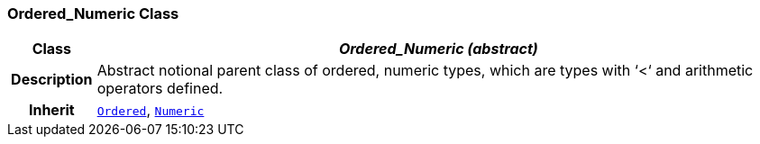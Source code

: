 === Ordered_Numeric Class

[cols="^1,3,5"]
|===
h|*Class*
2+^h|*__Ordered_Numeric (abstract)__*

h|*Description*
2+a|Abstract notional parent class of ordered, numeric types, which are types with ‘<‘ and arithmetic operators defined.

h|*Inherit*
2+|`<<_ordered_class,Ordered>>`, `<<_numeric_class,Numeric>>`

|===

